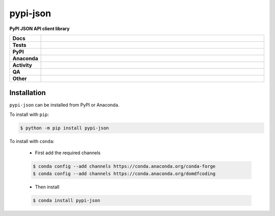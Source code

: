 ==========
pypi-json
==========

.. start short_desc

**PyPI JSON API client library**

.. end short_desc


.. start shields

.. list-table::
	:stub-columns: 1
	:widths: 10 90

	* - Docs
	  - |docs| |docs_check|
	* - Tests
	  - |actions_linux| |actions_windows| |actions_macos| |coveralls|
	* - PyPI
	  - |pypi-version| |supported-versions| |supported-implementations| |wheel|
	* - Anaconda
	  - |conda-version| |conda-platform|
	* - Activity
	  - |commits-latest| |commits-since| |maintained| |pypi-downloads|
	* - QA
	  - |codefactor| |actions_flake8| |actions_mypy|
	* - Other
	  - |license| |language| |requires|

.. |docs| image:: https://img.shields.io/readthedocs/pypi-json/latest?logo=read-the-docs
	:target: https://pypi-json.readthedocs.io/en/latest
	:alt: Documentation Build Status

.. |docs_check| image:: https://github.com/repo-helper/pypi-json/workflows/Docs%20Check/badge.svg
	:target: https://github.com/repo-helper/pypi-json/actions?query=workflow%3A%22Docs+Check%22
	:alt: Docs Check Status

.. |actions_linux| image:: https://github.com/repo-helper/pypi-json/workflows/Linux/badge.svg
	:target: https://github.com/repo-helper/pypi-json/actions?query=workflow%3A%22Linux%22
	:alt: Linux Test Status

.. |actions_windows| image:: https://github.com/repo-helper/pypi-json/workflows/Windows/badge.svg
	:target: https://github.com/repo-helper/pypi-json/actions?query=workflow%3A%22Windows%22
	:alt: Windows Test Status

.. |actions_macos| image:: https://github.com/repo-helper/pypi-json/workflows/macOS/badge.svg
	:target: https://github.com/repo-helper/pypi-json/actions?query=workflow%3A%22macOS%22
	:alt: macOS Test Status

.. |actions_flake8| image:: https://github.com/repo-helper/pypi-json/workflows/Flake8/badge.svg
	:target: https://github.com/repo-helper/pypi-json/actions?query=workflow%3A%22Flake8%22
	:alt: Flake8 Status

.. |actions_mypy| image:: https://github.com/repo-helper/pypi-json/workflows/mypy/badge.svg
	:target: https://github.com/repo-helper/pypi-json/actions?query=workflow%3A%22mypy%22
	:alt: mypy status

.. |requires| image:: https://dependency-dash.repo-helper.uk/github/repo-helper/pypi-json/badge.svg
	:target: https://dependency-dash.repo-helper.uk/github/repo-helper/pypi-json/
	:alt: Requirements Status

.. |coveralls| image:: https://img.shields.io/coveralls/github/repo-helper/pypi-json/master?logo=coveralls
	:target: https://coveralls.io/github/repo-helper/pypi-json?branch=master
	:alt: Coverage

.. |codefactor| image:: https://img.shields.io/codefactor/grade/github/repo-helper/pypi-json?logo=codefactor
	:target: https://www.codefactor.io/repository/github/repo-helper/pypi-json
	:alt: CodeFactor Grade

.. |pypi-version| image:: https://img.shields.io/pypi/v/pypi-json
	:target: https://pypi.org/project/pypi-json/
	:alt: PyPI - Package Version

.. |supported-versions| image:: https://img.shields.io/pypi/pyversions/pypi-json?logo=python&logoColor=white
	:target: https://pypi.org/project/pypi-json/
	:alt: PyPI - Supported Python Versions

.. |supported-implementations| image:: https://img.shields.io/pypi/implementation/pypi-json
	:target: https://pypi.org/project/pypi-json/
	:alt: PyPI - Supported Implementations

.. |wheel| image:: https://img.shields.io/pypi/wheel/pypi-json
	:target: https://pypi.org/project/pypi-json/
	:alt: PyPI - Wheel

.. |conda-version| image:: https://img.shields.io/conda/v/domdfcoding/pypi-json?logo=anaconda
	:target: https://anaconda.org/domdfcoding/pypi-json
	:alt: Conda - Package Version

.. |conda-platform| image:: https://img.shields.io/conda/pn/domdfcoding/pypi-json?label=conda%7Cplatform
	:target: https://anaconda.org/domdfcoding/pypi-json
	:alt: Conda - Platform

.. |license| image:: https://img.shields.io/github/license/repo-helper/pypi-json
	:target: https://github.com/repo-helper/pypi-json/blob/master/LICENSE
	:alt: License

.. |language| image:: https://img.shields.io/github/languages/top/repo-helper/pypi-json
	:alt: GitHub top language

.. |commits-since| image:: https://img.shields.io/github/commits-since/repo-helper/pypi-json/v0.4.0
	:target: https://github.com/repo-helper/pypi-json/pulse
	:alt: GitHub commits since tagged version

.. |commits-latest| image:: https://img.shields.io/github/last-commit/repo-helper/pypi-json
	:target: https://github.com/repo-helper/pypi-json/commit/master
	:alt: GitHub last commit

.. |maintained| image:: https://img.shields.io/maintenance/yes/2024
	:alt: Maintenance

.. |pypi-downloads| image:: https://img.shields.io/pypi/dm/pypi-json
	:target: https://pypi.org/project/pypi-json/
	:alt: PyPI - Downloads

.. end shields

Installation
--------------

.. start installation

``pypi-json`` can be installed from PyPI or Anaconda.

To install with ``pip``:

.. code-block:: bash

	$ python -m pip install pypi-json

To install with ``conda``:

	* First add the required channels

	.. code-block:: bash

		$ conda config --add channels https://conda.anaconda.org/conda-forge
		$ conda config --add channels https://conda.anaconda.org/domdfcoding

	* Then install

	.. code-block:: bash

		$ conda install pypi-json

.. end installation
